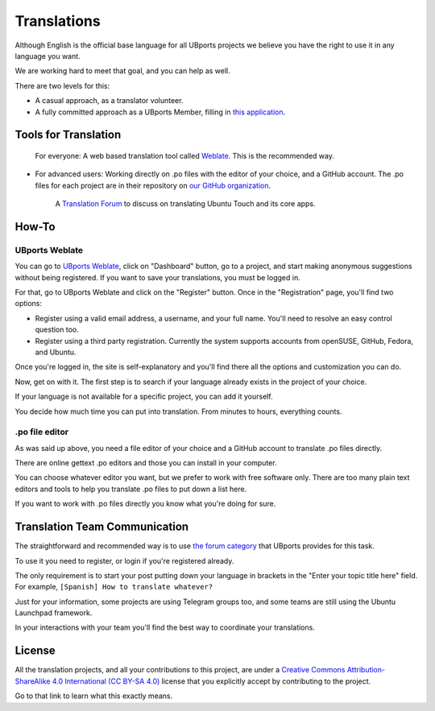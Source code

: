 Translations
============

Although English is the official base language for all UBports projects we believe you have the right to use it in any language you want.

We are working hard to meet that goal, and you can help as well.

There are two levels for this:

* A casual approach, as a translator volunteer.
* A fully committed approach as a UBports Member, filling in `this application <https://ubports.com/survey/start/ubports-membership-application-6>`_.

Tools for Translation
---------------------

    For everyone: A web based translation tool called `Weblate <https://translate.ubports.com/>`_. This is the recommended way.

* For advanced users: Working directly on .po files with the editor of your choice, and a GitHub account. The .po files for each project are in their repository on `our GitHub organization <https://github.com/ubports>`_.

    A `Translation Forum <https://forums.ubports.com/category/39/translations>`_ to discuss on translating Ubuntu Touch and its core apps.


How-To
------

UBports Weblate
^^^^^^^^^^^^^^^

You can go to `UBports Weblate <https://translate.ubports.com/>`_, click on "Dashboard" button, go to a project, and start making anonymous suggestions without being registered. If you want to save your translations, you must be logged in.

For that, go to UBports Weblate and click on the "Register" button. Once in the "Registration" page, you'll find two options:

* Register using a valid email address, a username, and your full name. You'll need to resolve an easy control question too.
* Register using a third party registration. Currently the system supports accounts from openSUSE, GitHub, Fedora, and Ubuntu.

Once you're logged in, the site is self-explanatory and you'll find there all the options and customization you can do.

Now, get on with it. The first step is to search if your language already exists in the project of your choice.

If your language is not available for a specific project, you can add it yourself.

You decide how much time you can put into translation. From minutes to hours, everything counts.

.po file editor
^^^^^^^^^^^^^^^

As was said up above, you need a file editor of your choice and a GitHub account to translate .po files directly.

There are online gettext .po editors and those you can install in your computer.

You can choose whatever editor you want, but we prefer to work with free software only. There are too many plain text editors and tools to help you translate .po files to put down a list here.

If you want to work with .po files directly you know what you're doing for sure.

Translation Team Communication
------------------------------

The straightforward and recommended way is to use `the forum category <https://forums.ubports.com/category/39/translations>`_ that UBports provides for this task.

To use it you need to register, or login if you're registered already.

The only requirement is to start your post putting down your language in brackets in the "Enter your topic title here" field. For example, ``[Spanish] How to translate whatever?``

Just for your information, some projects are using Telegram groups too, and some teams are still using the Ubuntu Launchpad framework.

In your interactions with your team you'll find the best way to coordinate your translations.

License
-------

All the translation projects, and all your contributions to this project, are under a `Creative Commons Attribution-ShareAlike 4.0 International (CC BY-SA 4.0) <https://creativecommons.org/licenses/by-sa/4.0/>`_ license that you explicitly accept by contributing to the project.

Go to that link to learn what this exactly means.

